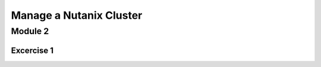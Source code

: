 .. title:: Introduction to Acropolis Hypervisor using the free Community Edition of Nutanix

.. _manage_cluster:

------------------------
Manage a Nutanix Cluster
------------------------

Module 2
++++++++

Excercise 1
===========
